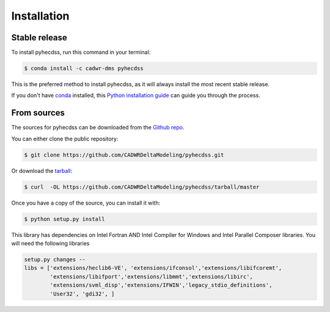 .. highlight:: shell

============
Installation
============


Stable release
--------------

To install pyhecdss, run this command in your terminal:

.. code-block:: console

    $ conda install -c cadwr-dms pyhecdss

This is the preferred method to install pyhecdss, as it will always install the most recent stable release.

If you don't have `conda`_ installed, this `Python installation guide`_ can guide
you through the process.

.. _conda: https://docs.conda.io/projects/conda/en/latest/user-guide/install/
.. _Python installation guide: http://docs.python-guide.org/en/latest/starting/installation/


From sources
------------

The sources for pyhecdss can be downloaded from the `Github repo`_.

You can either clone the public repository:

.. code-block:: console

    $ git clone https://github.com/CADWRDeltaModeling/pyhecdss.git

Or download the `tarball`_:

.. code-block:: console

    $ curl  -OL https://github.com/CADWRDeltaModeling/pyhecdss/tarball/master

Once you have a copy of the source, you can install it with:

.. code-block:: console

    $ python setup.py install

This library has dependencies on Intel Fortran AND Intel Compiler for Windows and Intel Parallel Composer libraries. You will need the following
libraries 

.. code-block::

     setup.py changes --
     libs = ['extensions/heclib6-VE', 'extensions/ifconsol','extensions/libifcoremt',
             'extensions/libifport','extensions/libmmt','extensions/libirc',
             'extensions/svml_disp','extensions/IFWIN','legacy_stdio_definitions',
             'User32', 'gdi32', ] 

.. _Github repo: https://github.com/CADWRDeltaModeling/pyhecdss
.. _tarball: https://github.com/CADWRDeltaModeling/pyhecdss/tarball/master
